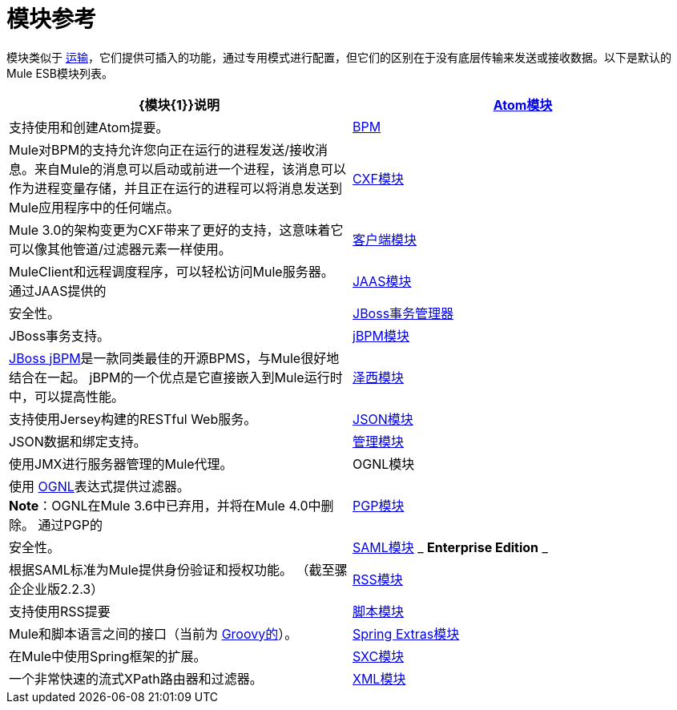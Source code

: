= 模块参考
:keywords: anypoint studio, esb, modules

模块类似于 link:/mule-user-guide/v/3.6/connecting-using-transports[运输]，它们提供可插入的功能，通过专用模式进行配置，但它们的区别在于没有底层传输来发送或接收数据。以下是默认的Mule ESB模块列表。

[%header,cols="2*"]
|===
| {模块{1}}说明
| link:/mule-user-guide/v/3.6/atom-module-reference[Atom模块]  |支持使用和创建Atom提要。
| link:/mule-user-guide/v/3.6/bpm-module-reference[BPM]  | Mule对BPM的支持允许您向正在运行的进程发送/接收消息。来自Mule的消息可以启动或前进一个进程，该消息可以作为进程变量存储，并且正在运行的进程可以将消息发送到Mule应用程序中的任何端点。
| link:/mule-user-guide/v/3.6/cxf-module-reference[CXF模块]  | Mule 3.0的架构变更为CXF带来了更好的支持，这意味着它可以像其他管道/过滤器元素一样使用。
| link:/mule-user-guide/v/3.6/using-the-mule-client[客户端模块]  | MuleClient和远程调度程序，可以轻松访问Mule服务器。
通过JAAS提供的| link:/mule-user-guide/v/3.6/jaas-module-reference[JAAS模块]  |安全性。
| link:/mule-user-guide/v/3.6/jboss-transaction-manager-reference[JBoss事务管理器]  | JBoss事务支持。
| link:/mule-user-guide/v/3.6/jboss-jbpm-module-reference[jBPM模块]  | http://www.jboss.org/jbpm[JBoss jBPM]是一款同类最佳的开源BPMS，与Mule很好地结合在一起。 jBPM的一个优点是它直接嵌入到Mule运行时中，可以提高性能。
| link:/mule-user-guide/v/3.6/jersey-module-reference[泽西模块]  |支持使用Jersey构建的RESTful Web服务。
| link:/mule-user-guide/v/3.6/json-module-reference[JSON模块]  | JSON数据和绑定支持。
| link:/mule-user-guide/v/3.6/mule-agents[管理模块]  |使用JMX进行服务器管理的Mule代理。
| OGNL模块 |使用 link:https://commons.apache.org/proper/commons-ognl/[OGNL]表达式提供过滤器。 +
*Note*：OGNL在Mule 3.6中已弃用，并将在Mule 4.0中删除。
通过PGP的| link:/mule-user-guide/v/3.6/pgp-security[PGP模块]  |安全性。
| link:/mule-user-guide/v/3.6/saml-module[SAML模块] _ *Enterprise Edition* _  |根据SAML标准为Mule提供身份验证和授权功能。 （截至骡企企业版2.2.3）
| link:/mule-user-guide/v/3.6/rss-module-reference[RSS模块]  |支持使用RSS提要
| link:/mule-user-guide/v/3.6/scripting-module-reference[脚本模块]  | Mule和脚本语言之间的接口（当前为 link:http://groovy-lang.org/[Groovy的]）。
| link:/mule-user-guide/v/3.6/spring-extras-module-reference[Spring Extras模块]  |在Mule中使用Spring框架的扩展。
| link:/mule-user-guide/v/3.6/sxc-module-reference[SXC模块]  |一个非常快速的流式XPath路由器和过滤器。
| link:/mule-user-guide/v/3.6/xml-module-reference[XML模块]  |基于XML的实用程序（主要是过滤器和路由器）。
|===
